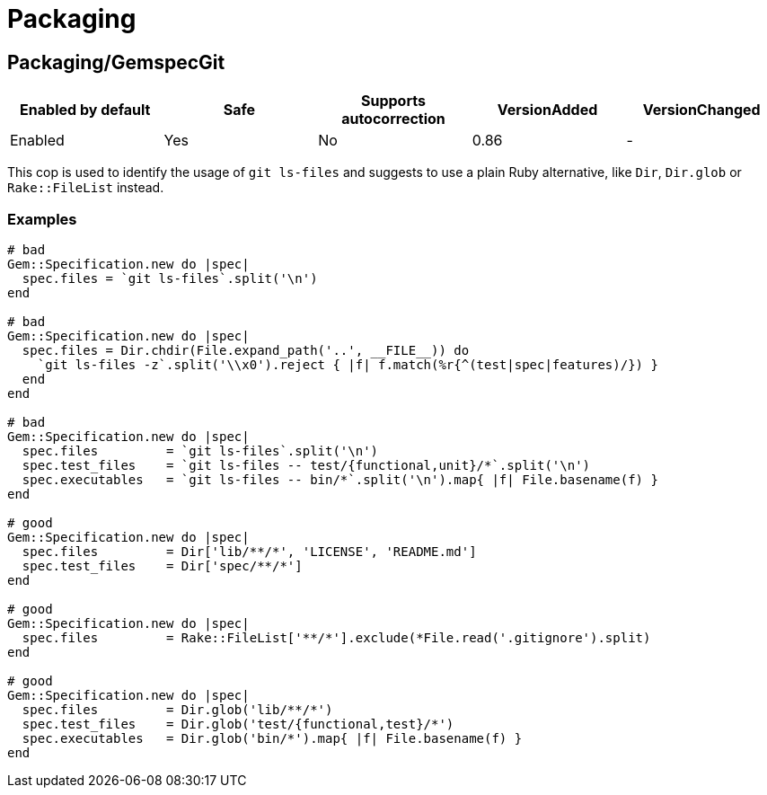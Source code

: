 = Packaging

== Packaging/GemspecGit

|===
| Enabled by default | Safe | Supports autocorrection | VersionAdded | VersionChanged

| Enabled
| Yes
| No
| 0.86
| -
|===

This cop is used to identify the usage of `git ls-files`
and suggests to use a plain Ruby alternative, like `Dir`,
`Dir.glob` or `Rake::FileList` instead.

=== Examples

[source,ruby]
----
# bad
Gem::Specification.new do |spec|
  spec.files = `git ls-files`.split('\n')
end

# bad
Gem::Specification.new do |spec|
  spec.files = Dir.chdir(File.expand_path('..', __FILE__)) do
    `git ls-files -z`.split('\\x0').reject { |f| f.match(%r{^(test|spec|features)/}) }
  end
end

# bad
Gem::Specification.new do |spec|
  spec.files         = `git ls-files`.split('\n')
  spec.test_files    = `git ls-files -- test/{functional,unit}/*`.split('\n')
  spec.executables   = `git ls-files -- bin/*`.split('\n').map{ |f| File.basename(f) }
end

# good
Gem::Specification.new do |spec|
  spec.files         = Dir['lib/**/*', 'LICENSE', 'README.md']
  spec.test_files    = Dir['spec/**/*']
end

# good
Gem::Specification.new do |spec|
  spec.files         = Rake::FileList['**/*'].exclude(*File.read('.gitignore').split)
end

# good
Gem::Specification.new do |spec|
  spec.files         = Dir.glob('lib/**/*')
  spec.test_files    = Dir.glob('test/{functional,test}/*')
  spec.executables   = Dir.glob('bin/*').map{ |f| File.basename(f) }
end
----
